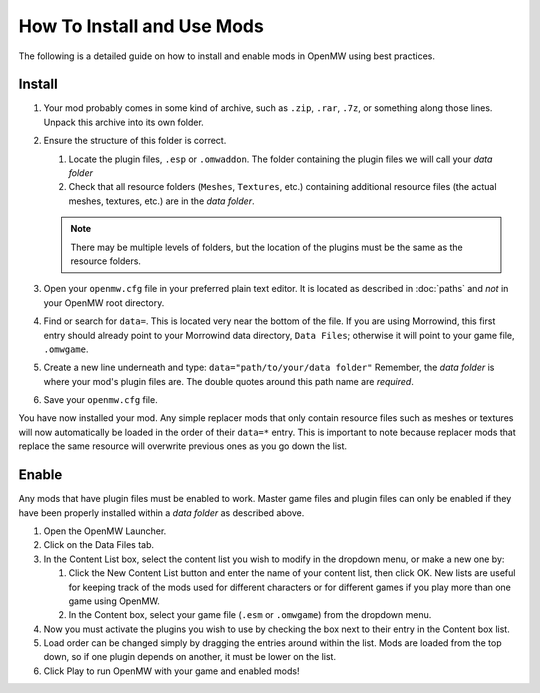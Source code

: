 How To Install and Use Mods
###########################

The following is a detailed guide on how to install and enable mods in OpenMW using best practices.

Install
-------

#.	Your mod probably comes in some kind of archive, such as ``.zip``, ``.rar``, ``.7z``, or something along those lines. Unpack this archive into its own folder.
#.	Ensure the structure of this folder is correct.

	#.	Locate the plugin files, ``.esp`` or ``.omwaddon``. The folder containing the plugin files we will call your *data folder*
	#.	Check that all resource folders (``Meshes``, ``Textures``, etc.) containing additional resource files (the actual meshes, textures, etc.) are in the *data folder*.
	
	.. note::
		There may be multiple levels of folders, but the location of the plugins must be the same as the resource folders.

#.	Open your ``openmw.cfg`` file in your preferred plain text editor. It is located as described in :doc:`paths` and *not* in your OpenMW root directory.
#.	Find or search for ``data=``. This is located very near the bottom of the file. If you are using Morrowind, this first entry should already point to your Morrowind data directory, ``Data Files``; otherwise it will point to your game file, ``.omwgame``.
#.	Create a new line underneath and type: ``data="path/to/your/data folder"`` Remember, the *data folder* is where your mod's plugin files are. The double quotes around this path name are *required*.
#.	Save your ``openmw.cfg`` file.

You have now installed your mod. Any simple replacer mods that only contain resource files such as meshes or textures will now automatically be loaded in the order of their ``data=*`` entry. This is important to note because replacer mods that replace the same resource will overwrite previous ones as you go down the list.

Enable
------

Any mods that have plugin files must be enabled to work. Master game files and plugin files can only be enabled if they have been properly installed within a *data folder* as described above.

#.	Open the OpenMW Launcher.
#.	Click on the Data Files tab.
#.	In the Content List box, select the content list you wish to modify in the dropdown menu, or make a new one by:

	#.	Click the New Content List button and enter the name of your content list, then click OK. New lists are useful for keeping track of the mods used for different characters or for different games if you play more than one game using OpenMW.
	#.	In the Content box, select your game file (``.esm`` or ``.omwgame``) from the dropdown menu.
	
#.	Now you must activate the plugins you wish to use by checking the box next to their entry in the Content box list.
#.	Load order can be changed simply by dragging the entries around within the list. Mods are loaded from the top down, so if one plugin depends on another, it must be lower on the list.
#.	Click Play to run OpenMW with your game and enabled mods!

